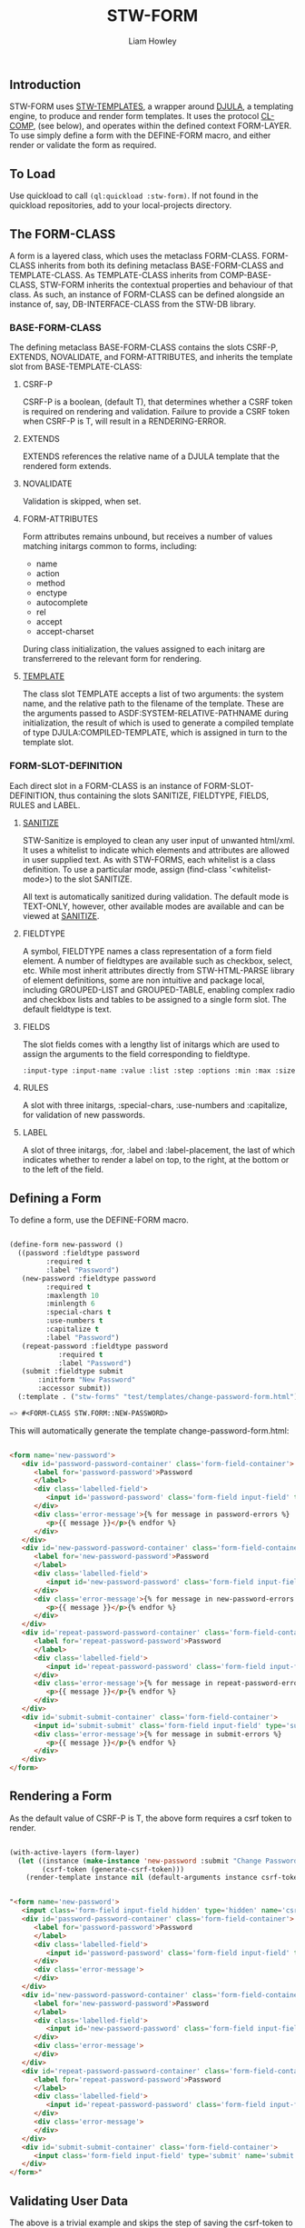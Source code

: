 #+LATEX_CLASS: stw-documentation
#+TITLE: STW-FORM
#+AUTHOR: Liam Howley

#+OPTIONS: toc

** Introduction

STW-FORM uses [[https://github.com/liamhowley/stw-templates][STW-TEMPLATES]], a wrapper around [[https://github.com/mmontone/djula][DJULA]], a templating engine, to produce and render form templates. It uses the protocol [[https://github.com/liamhowley/cl-comp][CL-COMP]], (see below), and operates within the defined context FORM-LAYER. To use simply define a form with the DEFINE-FORM macro, and either render or validate the form as required.

** To Load

Use quickload to call ~(ql:quickload :stw-form)~. If not found in the quickload repositories, add to your local-projects directory.

** The FORM-CLASS

A form is a layered class, which uses the metaclass FORM-CLASS. FORM-CLASS inherits from both its defining metaclass BASE-FORM-CLASS and TEMPLATE-CLASS. As TEMPLATE-CLASS inherits from COMP-BASE-CLASS, STW-FORM inherits the contextual properties and behaviour of that class. As such, an instance of FORM-CLASS can be defined alongside an instance of, say, DB-INTERFACE-CLASS from the STW-DB library.

*** BASE-FORM-CLASS

The defining metaclass BASE-FORM-CLASS contains the slots CSRF-P, EXTENDS, NOVALIDATE, and FORM-ATTRIBUTES, and inherits the template slot from BASE-TEMPLATE-CLASS:

**** CSRF-P

CSRF-P is a boolean, (default T), that determines whether a CSRF token is required on rendering and validation. Failure to provide a CSRF token when CSRF-P is T, will result in a RENDERING-ERROR. 

**** EXTENDS

EXTENDS references the relative name of a DJULA template that the rendered form extends.

**** NOVALIDATE

Validation is skipped, when set.

**** FORM-ATTRIBUTES

Form attributes remains unbound, but receives a number of values matching initargs common to forms, including: 

- name
- action
- method
- enctype
- autocomplete
- rel
- accept
- accept-charset

During class initialization, the values assigned to each initarg are transferrered to the relevant form for rendering.

**** [[https://github.com/liam/howley/stw-templates][TEMPLATE]]

The class slot TEMPLATE accepts a list of two arguments: the system name, and the relative path to the filename of the template. These are the arguments passed to ASDF:SYSTEM-RELATIVE-PATHNAME during initialization, the result of which is used to generate a compiled template of type DJULA:COMPILED-TEMPLATE, which is assigned in turn to the template slot.

*** FORM-SLOT-DEFINITION

Each direct slot in a FORM-CLASS is an instance of FORM-SLOT-DEFINITION, thus containing the slots SANITIZE, FIELDTYPE, FIELDS, RULES and LABEL.

**** [[https://github.com/liamhowley/stw-sanitize][SANITIZE]]

STW-Sanitize is employed to clean any user input of unwanted html/xml. It uses a whitelist to indicate which elements and attributes are allowed in user supplied text. As with STW-FORMS, each whitelist is a class definition. To use a particular mode, assign (find-class '<whitelist-mode>) to the slot SANITIZE.

All text is automatically sanitized during validation. The default mode is TEXT-ONLY, however, other available modes are available and can be viewed at [[https://github.com/liamhowley/stw-sanitize][SANITIZE]].

**** FIELDTYPE

A symbol, FIELDTYPE names a class representation of a form field element. A number of fieldtypes are available such as checkbox, select, etc. While most inherit attributes directly from STW-HTML-PARSE library of element definitions, some are non intuitive and package local, including GROUPED-LIST and GROUPED-TABLE, enabling complex radio and checkbox lists and tables to be assigned to a single form slot. The default fieldtype is text.

**** FIELDS

The slot fields comes with a lengthy list of initargs which are used to assign the arguments to the field corresponding to fieldtype. 

#+BEGIN_SRC lisp
:input-type :input-name :value :list :step :options :min :max :size :required :maxlength :minlength :pattern :accept :file :multiple :readonly :disabled :accept :alt :autocomplete :autofocus :capture :checked :dirname :form :formaction :formenctype :formmethod :formnovalidate :formtarget :pattern :placeholder :usemap :width :height

#+END_SRC

**** RULES

A slot with three initargs, :special-chars, :use-numbers and :capitalize, for validation of new passwords.

**** LABEL

A slot of three initargs, :for, :label and :label-placement, the last of which indicates whether to render a label on top, to the right, at the bottom or to the left of the field.


** Defining a Form

To define a form, use the DEFINE-FORM macro. 
#+BEGIN_SRC lisp

(define-form new-password ()
  ((password :fieldtype password
	     :required t
	     :label "Password")
   (new-password :fieldtype password
		 :required t
		 :maxlength 10
		 :minlength 6 
		 :special-chars t
		 :use-numbers t
		 :capitalize t
		 :label "Password")
   (repeat-password :fieldtype password
		    :required t
		    :label "Password")
   (submit :fieldtype submit 
	   :initform "New Password"
	   :accessor submit))
  (:template . ("stw-forms" "test/templates/change-password-form.html")))

=> #<FORM-CLASS STW.FORM::NEW-PASSWORD>

#+END_SRC

This will automatically generate the template change-password-form.html:

#+BEGIN_SRC html

<form name='new-password'>
   <div id='password-password-container' class='form-field-container'>
      <label for='password-password'>Password
      </label>
      <div class='labelled-field'>
         <input id='password-password' class='form-field input-field' type='password' name='password' required value='{{ password }}' />
      </div>
      <div class='error-message'>{% for message in password-errors %}
         <p>{{ message }}</p>{% endfor %}
      </div>
   </div>
   <div id='new-password-password-container' class='form-field-container'>
      <label for='new-password-password'>Password
      </label>
      <div class='labelled-field'>
         <input id='new-password-password' class='form-field input-field' type='password' maxlength='10' minlength='6' name='new-password' required value='{{ new-password }}' />
      </div>
      <div class='error-message'>{% for message in new-password-errors %}
         <p>{{ message }}</p>{% endfor %}
      </div>
   </div>
   <div id='repeat-password-password-container' class='form-field-container'>
      <label for='repeat-password-password'>Password
      </label>
      <div class='labelled-field'>
         <input id='repeat-password-password' class='form-field input-field' type='password' name='repeat-password' required value='{{ repeat-password }}' />
      </div>
      <div class='error-message'>{% for message in repeat-password-errors %}
         <p>{{ message }}</p>{% endfor %}
      </div>
   </div>
   <div id='submit-submit-container' class='form-field-container'>
      <input id='submit-submit' class='form-field input-field' type='submit' name='submit' value='{{ submit }}' />
      <div class='error-message'>{% for message in submit-errors %}
         <p>{{ message }}</p>{% endfor %}
      </div>
   </div>
</form>

#+END_SRC

** Rendering a Form

As the default value of CSRF-P is T, the above form requires a csrf token to render.

#+BEGIN_SRC lisp

(with-active-layers (form-layer)
  (let ((instance (make-instance 'new-password :submit "Change Password"))
        (csrf-token (generate-csrf-token)))
    (render-template instance nil (default-arguments instance csrf-token))))

#+END_SRC

#+BEGIN_SRC html

"<form name='new-password'>
   <input class='form-field input-field hidden' type='hidden' name='csrf-token' value='AgUBBgIDBwAFAAEIAAgDBQEHBQIEBwAABgYHBAMHAAQFBgMEAwgIAAEIAwcDBQUHBgIFAAIAAAYCBwQI' />
   <div id='password-password-container' class='form-field-container'>
      <label for='password-password'>Password
      </label>
      <div class='labelled-field'>
         <input id='password-password' class='form-field input-field' type='password' name='password' required value='' />
      </div>
      <div class='error-message'>
      </div>
   </div>
   <div id='new-password-password-container' class='form-field-container'>
      <label for='new-password-password'>Password
      </label>
      <div class='labelled-field'>
         <input id='new-password-password' class='form-field input-field' type='password' maxlength='10' minlength='6' name='new-password' required value='' />
      </div>
      <div class='error-message'>
      </div>
   </div>
   <div id='repeat-password-password-container' class='form-field-container'>
      <label for='repeat-password-password'>Password
      </label>
      <div class='labelled-field'>
         <input id='repeat-password-password' class='form-field input-field' type='password' name='repeat-password' required value='' />
      </div>
      <div class='error-message'>
      </div>
   </div>
   <div id='submit-submit-container' class='form-field-container'>
      <input class='form-field input-field' type='submit' name='submit' value='Change Password' />
   </div>
</form>"

#+END_SRC

** Validating User Data

The above is a trivial example and skips the step of saving the csrf-token to some user-specific state, A.K.A session cookie. This is required for validating.

*** ASSIGN-USER-DATA

#+BEGIN_SRC lisp

(with-active-layers (form-layer)
  (assign-user-input (find-class 'new-password)
		     '((password . "abcdefg") (new-password . "abcde") (repeat-password . "abcdefgh") (submit . "Change Password")) 
		     :csrf-token-server "AgUBBgIDBwAFAAEIAAgDBQEHBQIEBwAABgYHBAMHAAQFBgMEAwgIAAEIAwcDBQUHBgIFAAIAAAYCBwQI"
		     :csrf-token-client "AgUBBgIDBwAFAAEIAAgDBQEHBQIEBwAABgYHBAMHAAQFBgMEAwgIAAEIAwcDBQUHBgIFAAIAAAYCBwQI"))

=> #<NEW-PASSWORD {100357DA43}>
=> T 

#+END_SRC

As the above user inputted values contained errors, the above returned values include an instance of the form to be rendered complete with errors, and the boolean T, indicating the presence of errors. Thus the instance can be returned to the client.


#+BEGIN_SRC lisp

(with-active-layers (form-layer)
  (let ((instance *)
        (csrf-token (generate-csrf-token)))
    (render-template instance nil (default-arguments instance csrf-token))))

#+END_SRC

This should now render the form complete with values and errors:

#+BEGIN_SRC html

"<form name='new-password'>
   <div id='password-password-container' class='form-field-container'>
      <label for='password-password'>Password
      </label>
      <div class='labelled-field'>
         <input id='password-password' class='form-field input-field' type='password' name='password' required value='abcdefg' />
      </div>
      <div class='error-message'>
      </div>
   </div>
   <div id='new-password-password-container' class='form-field-container'>
      <label for='new-password-password'>Password
      </label>
      <div class='labelled-field'>
         <input id='new-password-password' class='form-field input-field' type='password' maxlength='10' minlength='6' name='new-password' required value='abcde' />
      </div>
      <div class='error-message'>
         <p>Password must contain at least one capital letter.</p>
         <p>Password must contain at least one number.</p>
         <p>Password must contain at least one special character # $ ! ^ £ € % * ~ @</p>
         <p>Password must be at least 6 characters long</p>
      </div>
   </div>
   <div id='repeat-password-password-container' class='form-field-container'>
      <label for='repeat-password-password'>Password
      </label>
      <div class='labelled-field'>
         <input id='repeat-password-password' class='form-field input-field' type='password' name='repeat-password' required value='abcdefgh' />
      </div>
      <div class='error-message'>
         <p>passwords do not match</p>
      </div>
   </div>
   <div id='submit-submit-container' class='form-field-container'>
      <input id='submit-submit' class='form-field input-field' type='submit' name='submit' value='Change Password' />
      <div class='error-message'>
      </div>
   </div>
</form>"

#+END_SRC


** CL-COMP and CONTEXTL

STW-FORM uses CL-COMP, a thin wrapper around [[https://github.com/pcostanza/contextl][CONTEXTL]]. For further information about the protocol STW-FORM uses to define table classes or interface nodes please see the documentation for [[https://github.com/liamhowley/cl-comp][CL-COMP]]. With that said, the section on class definition initialization is repeated here:

#+BEGIN_QUOTE 
 Initializing the class definition - important!

 As layered classes are subclasses of STANDARD-CLASS, initialization protocols proceed as per normal. As such, context specific initialization procedures should not be placed within initialize-instance, reinitialize-instance or shared-initialize methods. To put it simply, they are not thread safe. Instead the layered function INITIALIZE-IN-CONTEXT is called from the auxiliary :around method of shared-initialize, and after the call to call-next-method. Context and class specific initialization procedures should be placed in specialized instances of this layered function. It is for this reason that layered classes of type COMP-BASE-CLASS are defined within their layer context.
#+END_QUOTE
